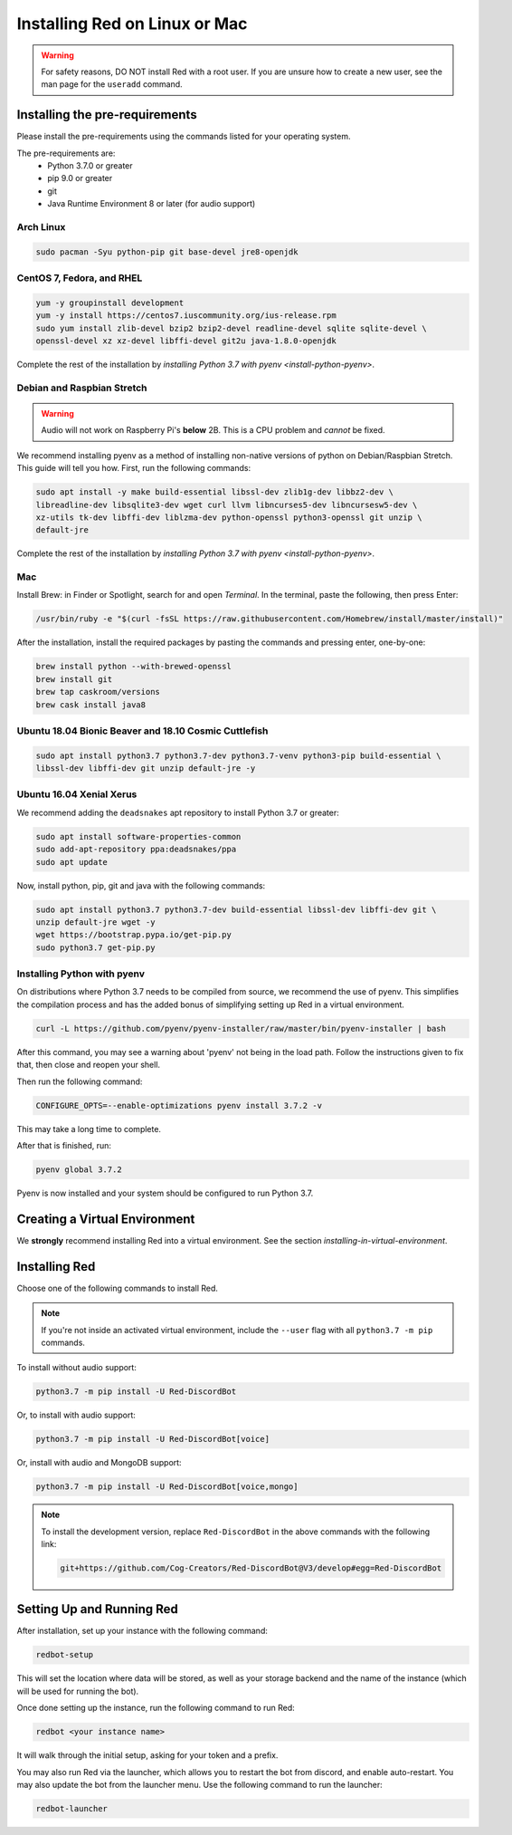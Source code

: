 .. _linux-mac-install-guide:

==============================
Installing Red on Linux or Mac
==============================

.. warning::

    For safety reasons, DO NOT install Red with a root user. If you are unsure how to create
    a new user, see the man page for the ``useradd`` command.

-------------------------------
Installing the pre-requirements
-------------------------------

Please install the pre-requirements using the commands listed for your operating system.

The pre-requirements are:
 - Python 3.7.0 or greater
 - pip 9.0 or greater
 - git
 - Java Runtime Environment 8 or later (for audio support)

.. _install-arch:

~~~~~~~~~~
Arch Linux
~~~~~~~~~~

.. code-block:: none

    sudo pacman -Syu python-pip git base-devel jre8-openjdk

.. _install-centos:
.. _install-fedora:
.. _install-rhel:

~~~~~~~~~~~~~~~~~~~~~~~~~~
CentOS 7, Fedora, and RHEL
~~~~~~~~~~~~~~~~~~~~~~~~~~

.. code-block:: none

    yum -y groupinstall development
    yum -y install https://centos7.iuscommunity.org/ius-release.rpm
    sudo yum install zlib-devel bzip2 bzip2-devel readline-devel sqlite sqlite-devel \
    openssl-devel xz xz-devel libffi-devel git2u java-1.8.0-openjdk

Complete the rest of the installation by `installing Python 3.7 with pyenv <install-python-pyenv>`.

.. _install-debian:
.. _install-raspbian:

~~~~~~~~~~~~~~~~~~~~~~~~~~~
Debian and Raspbian Stretch
~~~~~~~~~~~~~~~~~~~~~~~~~~~

.. warning::

    Audio will not work on Raspberry Pi's **below** 2B. This is a CPU problem and
    *cannot* be fixed.

We recommend installing pyenv as a method of installing non-native versions of python on
Debian/Raspbian Stretch. This guide will tell you how. First, run the following commands:

.. code-block:: none

    sudo apt install -y make build-essential libssl-dev zlib1g-dev libbz2-dev \
    libreadline-dev libsqlite3-dev wget curl llvm libncurses5-dev libncursesw5-dev \
    xz-utils tk-dev libffi-dev liblzma-dev python-openssl python3-openssl git unzip \
    default-jre

Complete the rest of the installation by `installing Python 3.7 with pyenv <install-python-pyenv>`.

.. _install-mac:

~~~
Mac
~~~

Install Brew: in Finder or Spotlight, search for and open *Terminal*. In the terminal, paste the
following, then press Enter:

.. code-block:: none

    /usr/bin/ruby -e "$(curl -fsSL https://raw.githubusercontent.com/Homebrew/install/master/install)"

After the installation, install the required packages by pasting the commands and pressing enter,
one-by-one:

.. code-block:: none

    brew install python --with-brewed-openssl
    brew install git
    brew tap caskroom/versions
    brew cask install java8

.. _install-ubuntu:
.. _install-ubuntu-bionic:
.. _install-ubuntu-cosmic:

~~~~~~~~~~~~~~~~~~~~~~~~~~~~~~~~~~~~~~~~~~~~~~~~~~~~~~
Ubuntu 18.04 Bionic Beaver and 18.10 Cosmic Cuttlefish
~~~~~~~~~~~~~~~~~~~~~~~~~~~~~~~~~~~~~~~~~~~~~~~~~~~~~~

.. code-block:: none

    sudo apt install python3.7 python3.7-dev python3.7-venv python3-pip build-essential \
    libssl-dev libffi-dev git unzip default-jre -y

.. _install-ubuntu-xenial:

~~~~~~~~~~~~~~~~~~~~~~~~~
Ubuntu 16.04 Xenial Xerus
~~~~~~~~~~~~~~~~~~~~~~~~~

We recommend adding the ``deadsnakes`` apt repository to install Python 3.7 or greater:

.. code-block:: none

    sudo apt install software-properties-common
    sudo add-apt-repository ppa:deadsnakes/ppa
    sudo apt update

Now, install python, pip, git and java with the following commands:

.. code-block:: none

    sudo apt install python3.7 python3.7-dev build-essential libssl-dev libffi-dev git \
    unzip default-jre wget -y
    wget https://bootstrap.pypa.io/get-pip.py
    sudo python3.7 get-pip.py

.. _install-python-pyenv:

~~~~~~~~~~~~~~~~~~~~~~~~~~~~
Installing Python with pyenv
~~~~~~~~~~~~~~~~~~~~~~~~~~~~

On distributions where Python 3.7 needs to be compiled from source, we recommend the use of pyenv.
This simplifies the compilation process and has the added bonus of simplifying setting up Red in a
virtual environment.

.. code-block:: none

    curl -L https://github.com/pyenv/pyenv-installer/raw/master/bin/pyenv-installer | bash

After this command, you may see a warning about 'pyenv' not being in the load path. Follow the
instructions given to fix that, then close and reopen your shell.

Then run the following command:

.. code-block:: none

    CONFIGURE_OPTS=--enable-optimizations pyenv install 3.7.2 -v

This may take a long time to complete.

After that is finished, run:

.. code-block:: none

    pyenv global 3.7.2

Pyenv is now installed and your system should be configured to run Python 3.7.

------------------------------
Creating a Virtual Environment
------------------------------

We **strongly** recommend installing Red into a virtual environment. See the section
`installing-in-virtual-environment`.

.. _installing-red-linux-mac:

--------------
Installing Red
--------------

Choose one of the following commands to install Red.

.. note::

    If you're not inside an activated virtual environment, include the ``--user`` flag with all
    ``python3.7 -m pip`` commands.

To install without audio support:

.. code-block:: none

    python3.7 -m pip install -U Red-DiscordBot

Or, to install with audio support:

.. code-block:: none

    python3.7 -m pip install -U Red-DiscordBot[voice]

Or, install with audio and MongoDB support:

.. code-block:: none

    python3.7 -m pip install -U Red-DiscordBot[voice,mongo]

.. note::

  To install the development version, replace ``Red-DiscordBot`` in the above commands with the
  following link:

  .. code-block:: none

      git+https://github.com/Cog-Creators/Red-DiscordBot@V3/develop#egg=Red-DiscordBot

--------------------------
Setting Up and Running Red
--------------------------

After installation, set up your instance with the following command:

.. code-block:: none

    redbot-setup

This will set the location where data will be stored, as well as your
storage backend and the name of the instance (which will be used for
running the bot).

Once done setting up the instance, run the following command to run Red:

.. code-block:: none

    redbot <your instance name>

It will walk through the initial setup, asking for your token and a prefix.

You may also run Red via the launcher, which allows you to restart the bot
from discord, and enable auto-restart. You may also update the bot from the
launcher menu. Use the following command to run the launcher:

.. code-block:: none

    redbot-launcher

